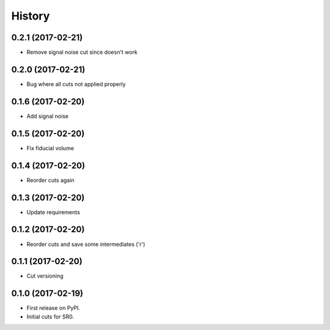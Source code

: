 =======
History
=======

0.2.1 (2017-02-21)
------------------

* Remove signal noise cut since doesn't work

0.2.0 (2017-02-21)
------------------

* Bug where all cuts not applied properly

0.1.6 (2017-02-20)
------------------

* Add signal noise

0.1.5 (2017-02-20)
------------------

* Fix fiducial volume

0.1.4 (2017-02-20)
------------------

* Reorder cuts again

0.1.3 (2017-02-20)
------------------

* Update requirements

0.1.2 (2017-02-20)
------------------

* Reorder cuts and save some intermediates ('r')

0.1.1 (2017-02-20)
------------------

* Cut versioning

0.1.0 (2017-02-19)
------------------

* First release on PyPI.
* Initial cuts for SR0.
